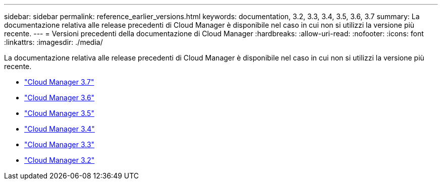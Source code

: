 ---
sidebar: sidebar 
permalink: reference_earlier_versions.html 
keywords: documentation, 3.2, 3.3, 3.4, 3.5, 3.6, 3.7 
summary: La documentazione relativa alle release precedenti di Cloud Manager è disponibile nel caso in cui non si utilizzi la versione più recente. 
---
= Versioni precedenti della documentazione di Cloud Manager
:hardbreaks:
:allow-uri-read: 
:nofooter: 
:icons: font
:linkattrs: 
:imagesdir: ./media/


[role="lead"]
La documentazione relativa alle release precedenti di Cloud Manager è disponibile nel caso in cui non si utilizzi la versione più recente.

* https://docs.netapp.com/us-en/occm37/["Cloud Manager 3.7"^]
* https://docs.netapp.com/us-en/occm36/["Cloud Manager 3.6"^]
* https://docs.netapp.com/us-en/occm35/["Cloud Manager 3.5"^]
* https://docs.netapp.com/us-en/occm34/["Cloud Manager 3.4"^]
* https://mysupport.netapp.com/documentation/docweb/index.html?productID=62509["Cloud Manager 3.3"^]
* https://mysupport.netapp.com/documentation/docweb/index.html?productID=62391["Cloud Manager 3.2"^]

